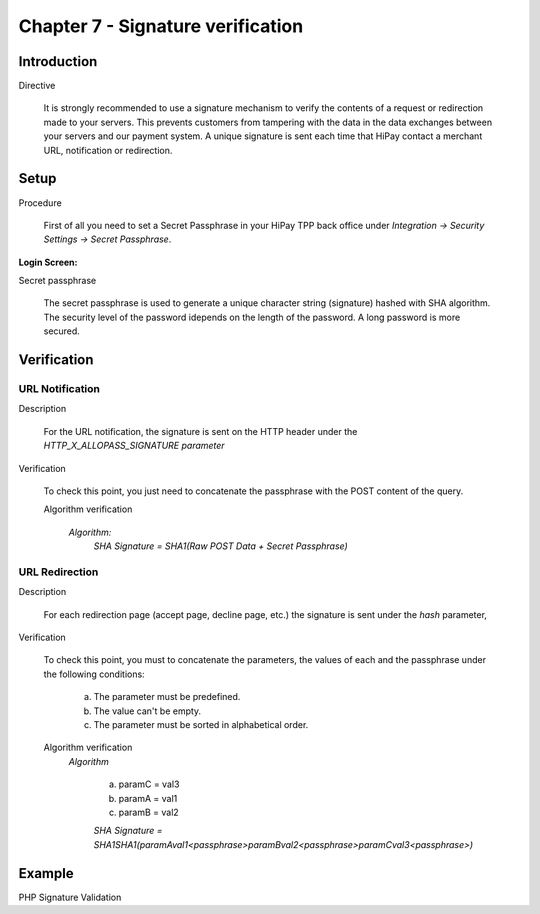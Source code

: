 .. _Chap7-Signatureverif:

===================================
Chapter 7 - Signature verification
===================================
-------------
Introduction
-------------
Directive

  It is strongly recommended to use a signature mechanism to verify the contents of a request or redirection made to your servers. This prevents customers from tampering with the data in the data exchanges between your servers and our payment system.
  A unique signature is sent each time that HiPay contact a merchant URL, notification or redirection.

------
Setup
------
Procedure

  First of all you need to set a Secret Passphrase in your HiPay TPP back office 
  under *Integration -> Security Settings -> Secret Passphrase*.

:Login Screen:

.. image:: images/SignatureVerification_LoginScreen.jpeg
   :name: Data Verification login screen

Secret passphrase

  The secret passphrase is used to generate a unique character string (signature) hashed with SHA algorithm.
  The security level of the password idepends on the length of the password. 
  A long password is more secured.

--------------
Verification
--------------

URL Notification
----------------

Description

  For the URL notification, the signature is sent on the HTTP header under the *HTTP_X_ALLOPASS_SIGNATURE parameter* 

Verification

  To check this point, you just need to concatenate the passphrase with the POST content of the query.

  Algorithm verification
 
   *Algorithm:*
    *SHA Signature = SHA1(Raw POST Data + Secret Passphrase)*

URL Redirection
---------------

Description

  For each redirection page (accept page, decline page, etc.) the signature is sent under the *hash* parameter,
  
Verification

  To check this point, you must to concatenate the parameters, the values of each and the passphrase under the following conditions:

	a) The parameter must be predefined.
	b) The value can't be empty.
	c) The parameter must be sorted in alphabetical order.

  Algorithm verification
   *Algorithm*
  
	a) paramC = val3
	b) paramA = val1
	c) paramB = val2
	
	*SHA Signature = SHA1SHA1(paramAval1<passphrase>paramBval2<passphrase>paramCval3<passphrase>)*

--------	
Example
--------

PHP Signature Validation
		
.. code-block:: php
    :linenos:

   	$secretPassphrase = 'mypassphrasse';       				//Secret Passphrase 
   	$string2compute = '';
   	if (isset($_GET['hash'])) {   						// If is a redirection URL
   		$signature = $_GET['hash'];
   		$parameters = $_GET;
   		unset($parameters['hash']);
   		ksort($parameters);
   		foreach ($parameters as $name => $value) {
   			if (strlen($value)>0) {
   		    		$string2compute .= $name . $value . $secretPassphrase;
   			}
   		}
   	}
   	else {									// If is a Notification
   		$signature = $_SERVER['HTTP_X_ALLOPASS_SIGNATURE'];
   		$string2compute = $HTTP_RAW_POST_DATA . $secretPassphrase;
   	}
   	$computedSignature = sha1($string2compute);
   	// true if OK, false if not
   	if ($computedSignature == $signature) {
   	    $message = 'OK';
   	}
   	else {
   	    $message = 'KO';
   	}




	
	
 	
	
	
		
		